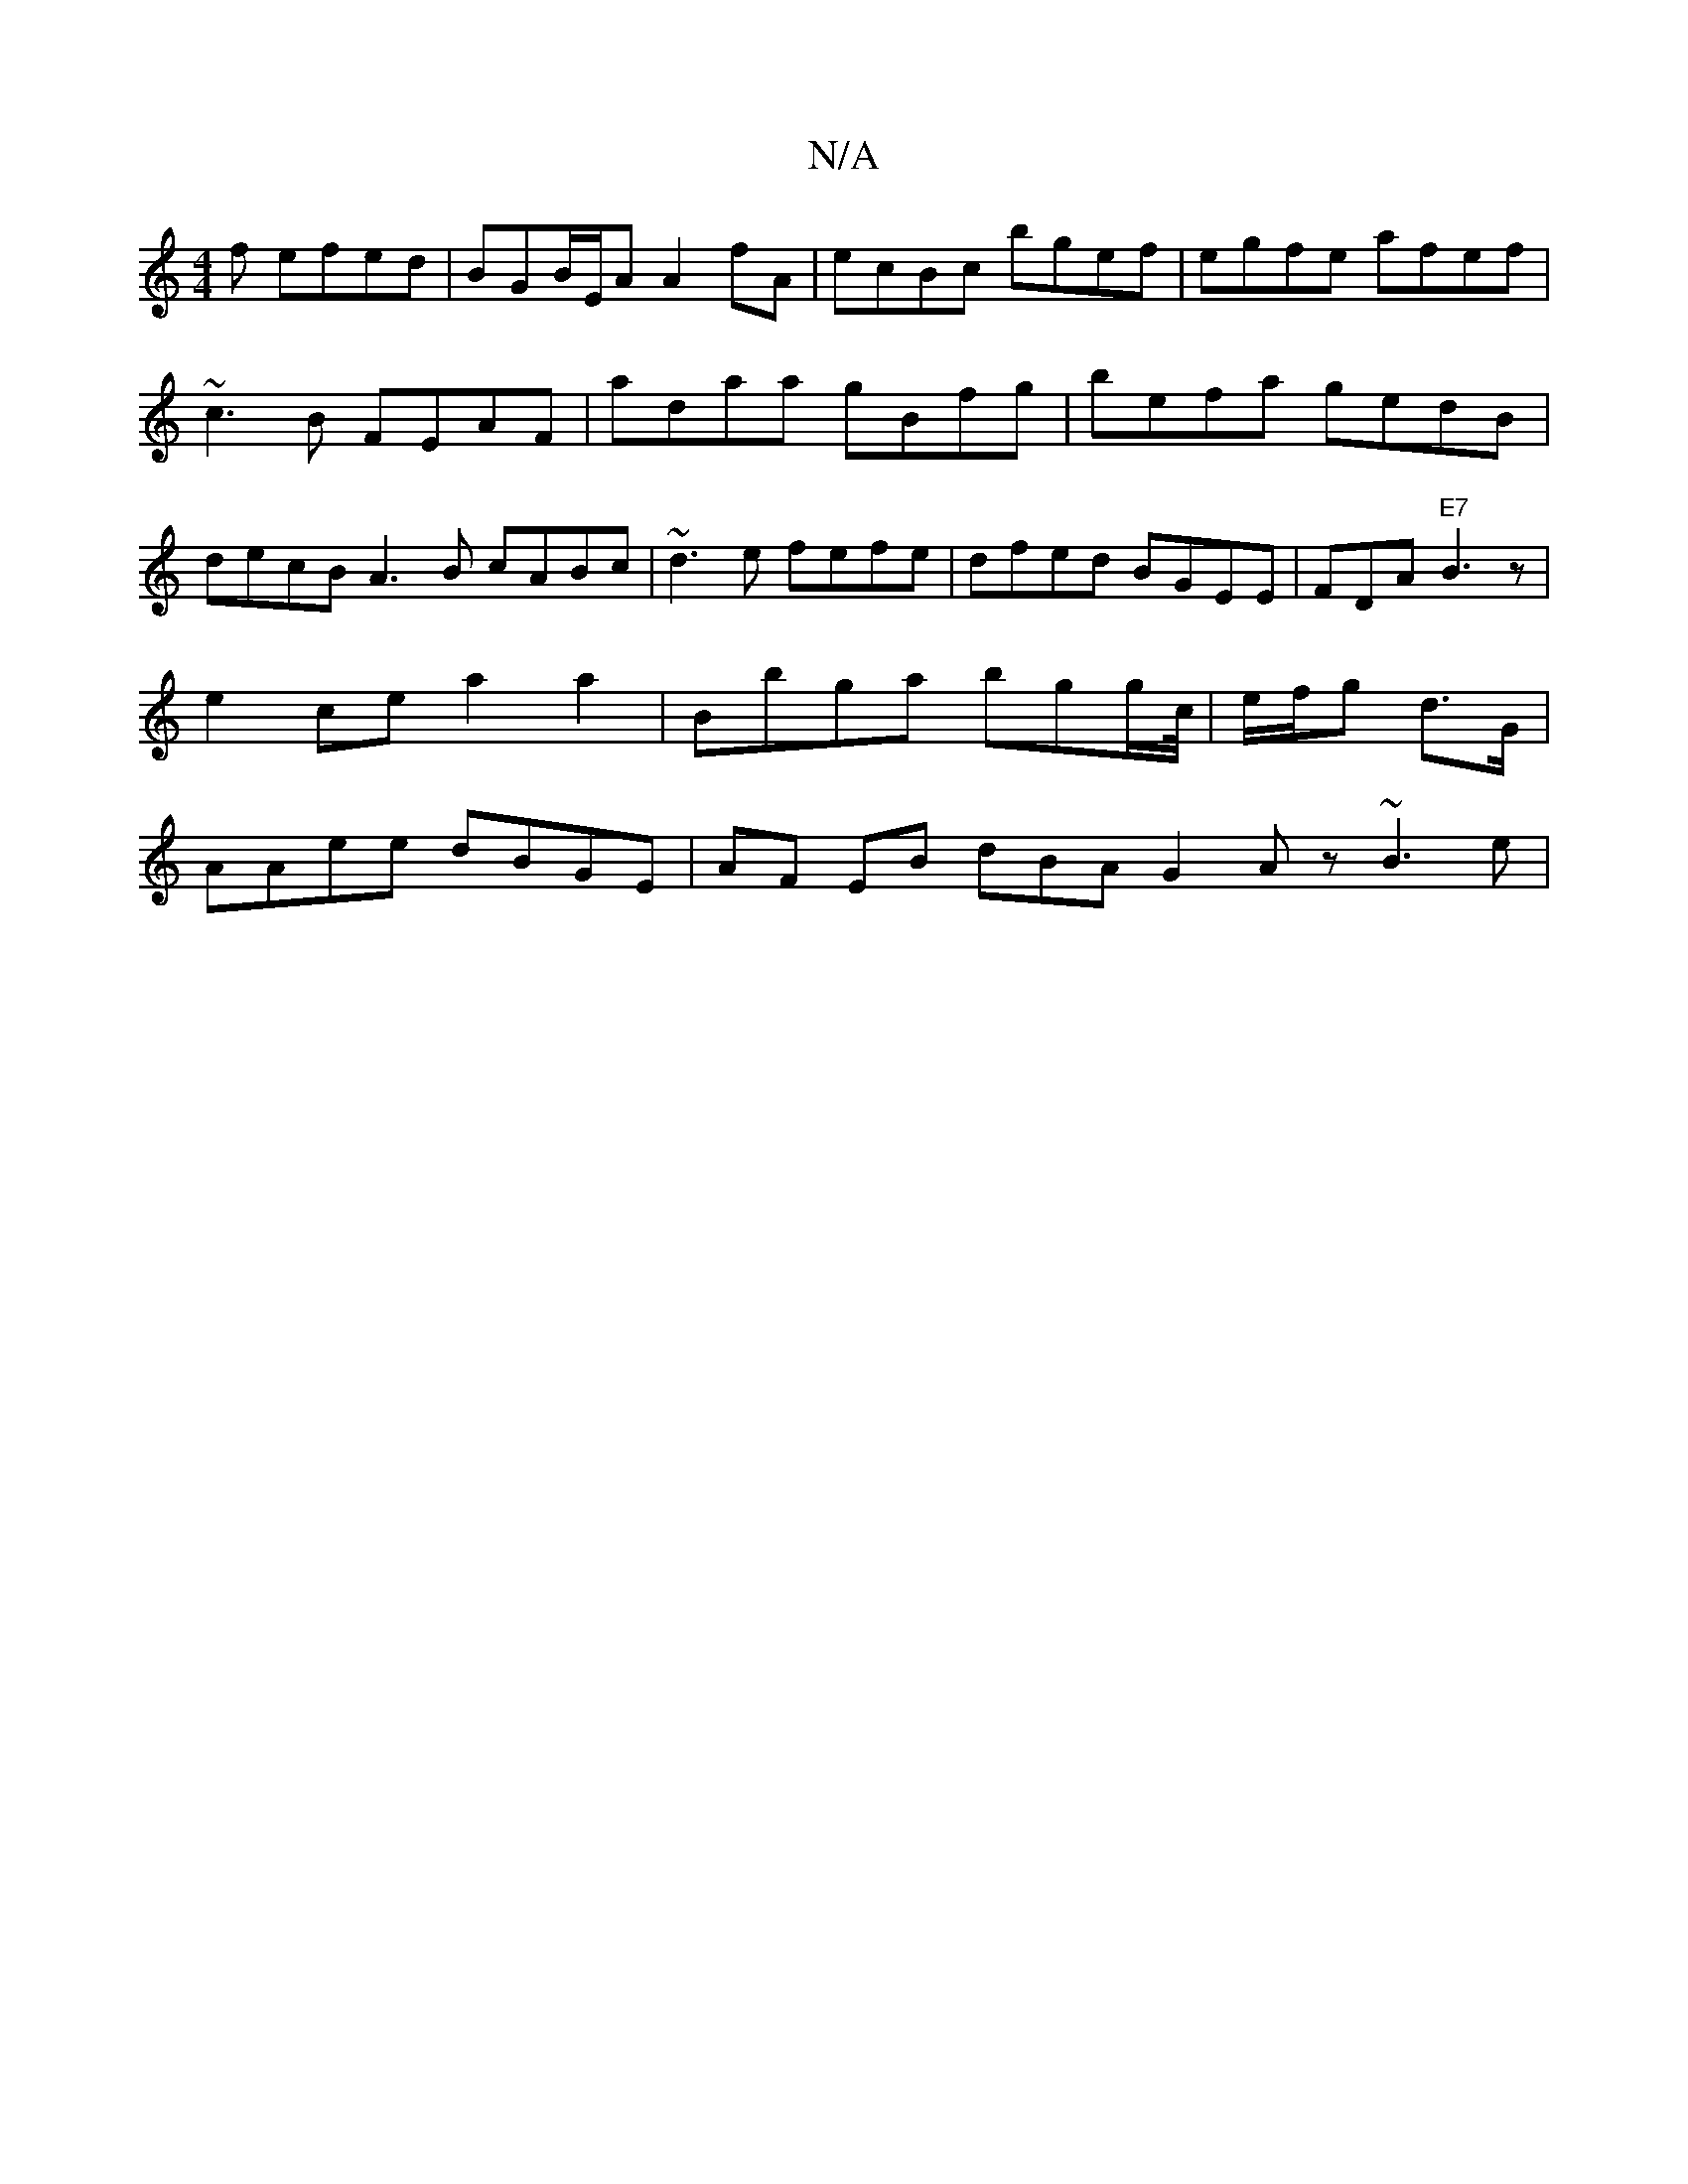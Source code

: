 X:1
T:N/A
M:4/4
R:N/A
K:Cmajor
f efed |BGB/E/A A2fA|ecBc bgef| egfe afef|~c3B FEAF | adaa gBfg | befa gedB | decB A3B cABc|~d3e fefe|dfed BGEE|FDA "E7"B3 z |e2 ce a2 a2 | Bbga bgg/c//|e/f/g -d>G | AAee dBGE|AF EB dBA G2 Az ~B3e|"G"
